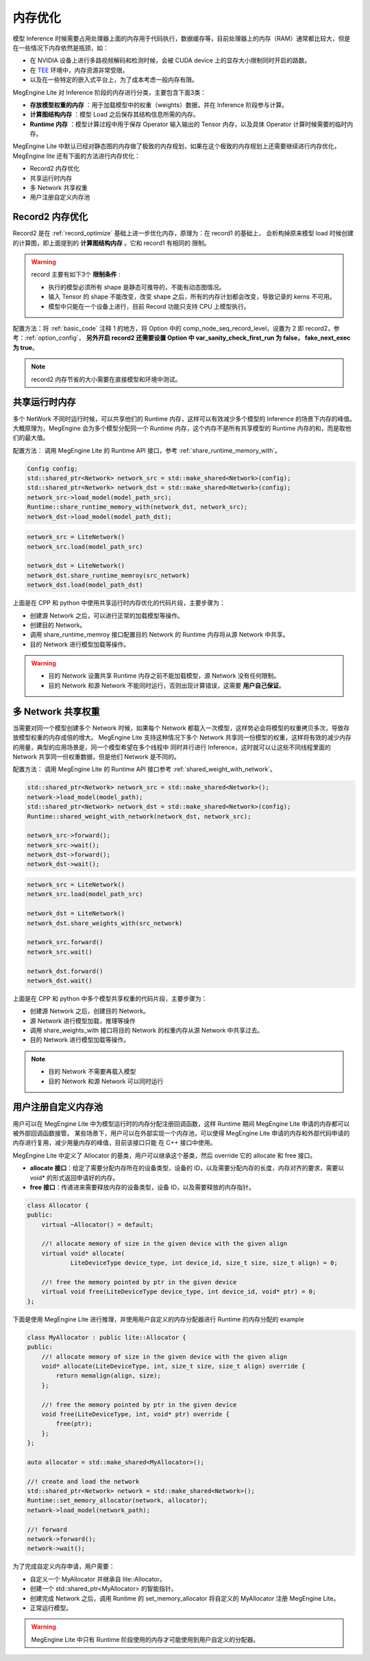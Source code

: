 .. _memory_optimize:

================================
内存优化
================================

模型 Inference 时候需要占用处理器上面的内存用于代码执行，数据缓存等，目前处理器上的内存（RAM）通常都比较大，但是在一些情况下内存依然是瓶颈，如：

* 在 NVIDIA 设备上进行多路视频解码和检测时候，会被 CUDA device 上的显存大小限制同时开启的路数。
* 在 `TEE <https://en.wikipedia.org/wiki/Trusted_execution_environment>`_ 环境中，内存资源非常受限。
* 以及在一些特定的嵌入式平台上，为了成本考虑一般内存有限。

MegEngine Lite 对 Inference 阶段的内存进行分类，主要包含下面3类：

* **存放模型权重的内存** ：用于加载模型中的权重（weights）数据，并在 Inference 阶段参与计算。
* **计算图结构内存** ：模型 Load 之后保存其结构信息所需的内存。
* **Runtime 内存** ：模型计算过程中用于保存 Operator 输入输出的 Tensor 内存，以及具体 Operator 计算时候需要的临时内存。

MegEngine Lite 中默认已经对静态图的内存做了极致的内存规划，如果在这个极致的内存规划上还需要继续进行内存优化，MegEngine lite 还有下面的方法进行内存优化：

* Record2 内存优化
* 共享运行时内存
* 多 Network 共享权重
* 用户注册自定义内存池

Record2 内存优化
------------------------

Record2 是在 :ref:`record_optimize` 基础上进一步优化内存，原理为：在 record1 的基础上，
会析构掉原来模型 load 时候创建的计算图，即上面提到的 **计算图结构内存** 。它和 record1 有相同的
限制。

.. warning::

    record 主要有如下3个 **限制条件** :

    * 执行的模型必须所有 shape 是静态可推导的，不能有动态图情况。
    * 输入 Tensor 的 shape 不能改变，改变 shape 之后，所有的内存计划都会改变，导致记录的 kerns 不可用。    
    * 模型中只能在一个设备上进行，目前 Record 功能只支持 CPU 上模型执行。

配置方法：将 :ref:`basic_code` 注释 1 的地方，将 Option 中的 comp_node_seq_record_level，设置为 2 即 record2，参考：:ref:`option_config`，
**另外开启 record2 还需要设置 Option 中 var_sanity_check_first_run 为 false， fake_next_exec 为 true**。

.. note::
    record2 内存节省的大小需要在直接模型和环境中测试。

共享运行时内存
-----------------------

多个 NetWork 不同时运行时候，可以共享他们的 Runtime 内存，这样可以有效减少多个模型的 Inference 的场景下内存的峰值。大概原理为，MegEngine
会为多个模型分配同一个 Runtime 内存，这个内存不是所有共享模型的 Runtime 内存的和，而是取他们的最大值。

配置方法：
调用 MegEngine Lite 的 Runtime API 接口，参考 :ref:`share_runtime_memory_with`。

.. code-block:: cpp

    Config config;
    std::shared_ptr<Network> network_src = std::make_shared<Network>(config);
    std::shared_ptr<Network> network_dst = std::make_shared<Network>(config);
    network_src->load_model(model_path_src);
    Runtime::share_runtime_memory_with(network_dst, network_src);
    network_dst->load_model(model_path_dst);

.. code-block:: python

    network_src = LiteNetwork()
    network_src.load(model_path_src)

    network_dst = LiteNetwork()
    network_dst.share_runtime_memroy(src_network)
    network_dst.load(model_path_dst)

上面是在 CPP 和 python 中使用共享运行时内存优化的代码片段，主要步骤为：

* 创建源 Network 之后，可以进行正常的加载模型等操作。
* 创建目的 Network。
* 调用 share_runtime_memroy 接口配置目的 Network 的 Runtime 内存将从源 Network 中共享。
* 目的 Network 进行模型加载等操作。

.. warning::

    * 目的 Network 设置共享 Runtime 内存之前不能加载模型，源 Network 没有任何限制。
    * 目的 Network 和源 Network 不能同时运行，否则出现计算错误，这需要 **用户自己保证**。


多 Network 共享权重
-----------------------------

当需要对同一个模型创建多个 Network 时候，如果每个 Network 都载入一次模型，这样势必会将模型的权重拷贝多次，导致存放模型权重的内存成倍的增大。
MegEngine Lite 支持这种情况下多个 Network 共享同一份模型的权重，这样将有效的减少内存的用量，典型的应用场景是，同一个模型希望在多个线程中
同时并行进行 Inference，这时就可以让这些不同线程里面的 Network 共享同一份权重数据，但是他们 Network 是不同的。

配置方法：
调用 MegEngine Lite 的 Runtime API 接口参考 :ref:`shared_weight_with_network`。

.. code-block:: cpp

    std::shared_ptr<Network> network_src = std::make_shared<Network>();
    network->load_model(model_path);
    std::shared_ptr<Network> network_dst = std::make_shared<Network>(config);
    Runtime::shared_weight_with_network(network_dst, network_src);

    network_src->forward();
    network_src->wait();
    network_dst->forward();
    network_dst->wait();

.. code-block:: python

    network_src = LiteNetwork()
    network_src.load(model_path_src)

    network_dst = LiteNetwork()
    network_dst.share_weights_with(src_network)

    network_src.forward()
    network_src.wait()

    network_dst.forward()
    network_dst.wait()

上面是在 CPP 和 python 中多个模型共享权重的代码片段，主要步骤为：

* 创建源 Network 之后，创建目的 Network。
* 源 Network 进行模型加载，推理等操作
* 调用 share_weights_with 接口将目的 Network 的权重内存从源 Network 中共享过去。
* 目的 Network 进行模型加载等操作。

.. note::

    * 目的 Network 不需要再载入模型
    * 目的 Network 和源 Network 可以同时运行

用户注册自定义内存池
-----------------------------

用户可以在 MegEngine Lite 中为模型运行时的内存分配注册回调函数，这样 Runtime 期间 MegEngine Lite 申请的内存都可以被外部回调函数接管。
某些场景下，用户可以在外部实现一个内存池，可以使得 MegEngine Lite 申请的内存和外部代码申请的内存进行复用，减少用量内存的峰值，目前该接口只能
在 C++ 接口中使用。

MegEngine Lite 中定义了 Allocator 的基类，用户可以继承这个基类，然后 override 它的 allocate 和 free 接口。

* **allocate 接口**：给定了需要分配内存所在的设备类型，设备的 ID，以及需要分配内存的长度，内存对齐的要求，需要以 void* 的形式返回申请好的内存。
* **free 接口**：传递进来需要释放内存的设备类型，设备 ID，以及需要释放的内存指针。

.. code-block:: cpp

    class Allocator {
    public:
        virtual ~Allocator() = default;

        //! allocate memory of size in the given device with the given align
        virtual void* allocate(
                LiteDeviceType device_type, int device_id, size_t size, size_t align) = 0;

        //! free the memory pointed by ptr in the given device
        virtual void free(LiteDeviceType device_type, int device_id, void* ptr) = 0;
    };

下面是使用 MegEngine Lite 进行推理，并使用用户自定义的内存分配器进行 Runtime 的内存分配的 example

.. code-block:: cpp

    class MyAllocator : public lite::Allocator {
    public:
        //! allocate memory of size in the given device with the given align
        void* allocate(LiteDeviceType, int, size_t size, size_t align) override {
            return memalign(align, size);
        };

        //! free the memory pointed by ptr in the given device
        void free(LiteDeviceType, int, void* ptr) override {
            free(ptr);
        };
    };

    auto allocator = std::make_shared<MyAllocator>();

    //! create and load the network
    std::shared_ptr<Network> network = std::make_shared<Network>();
    Runtime::set_memory_allocator(network, allocator);
    network->load_model(network_path);

    //! forward
    network->forward();
    network->wait();

为了完成自定义内存申请，用户需要：

* 自定义一个 MyAllocator 并继承自 lite::Allocator。
* 创建一个 std::shared_ptr<MyAllocator> 的智能指针。
* 创建完成 Network 之后，调用 Runtime 的 set_memory_allocator 将自定义的 MyAllocator 注册 MegEngine Lite。
* 正常运行模型。

.. warning::

    MegEngine Lite 中只有 Runtime 阶段使用的内存才可能使用到用户自定义的分配器。